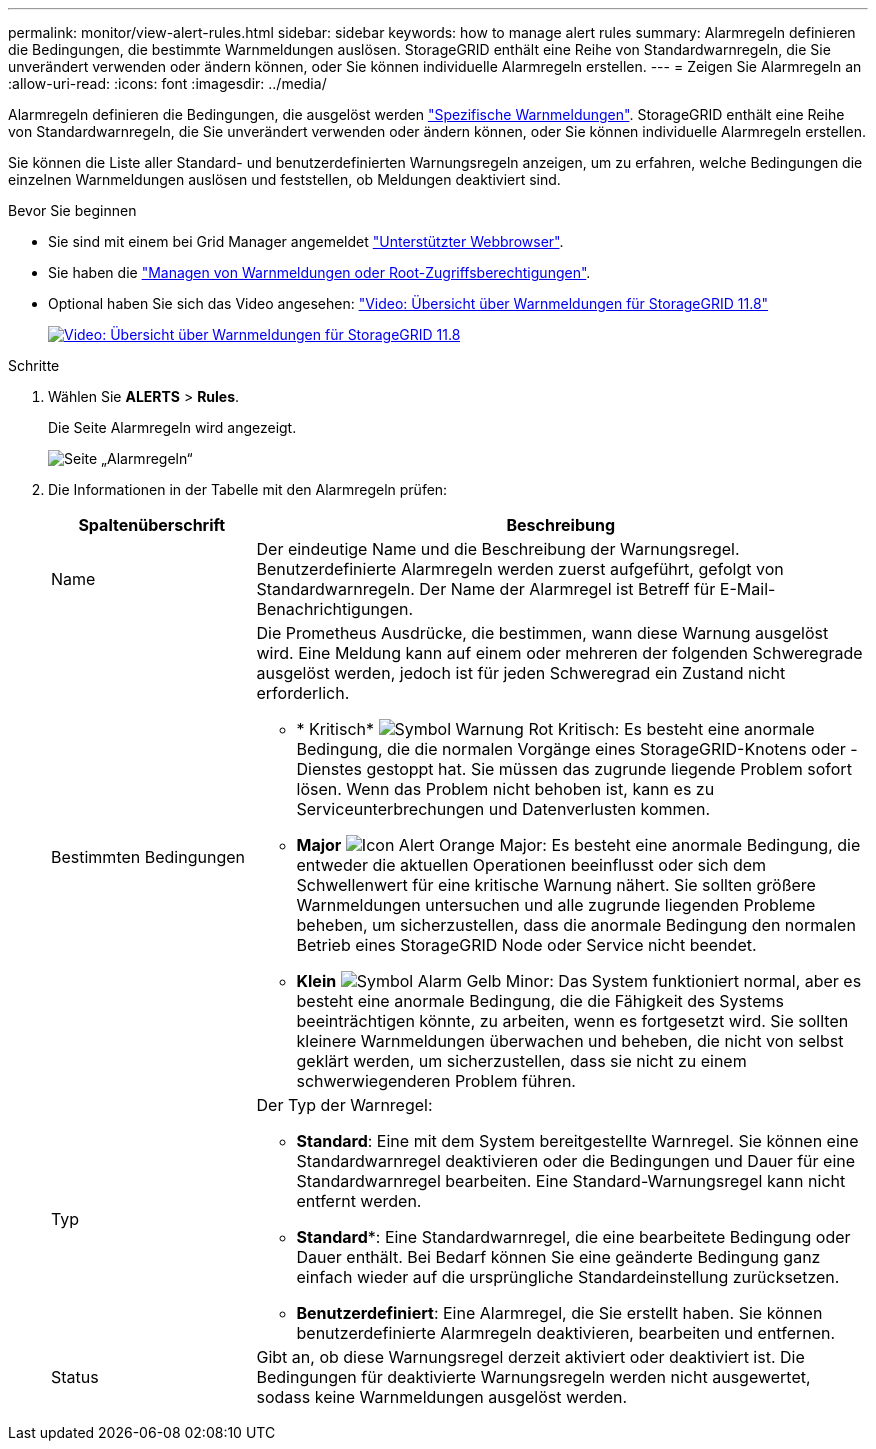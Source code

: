 ---
permalink: monitor/view-alert-rules.html 
sidebar: sidebar 
keywords: how to manage alert rules 
summary: Alarmregeln definieren die Bedingungen, die bestimmte Warnmeldungen auslösen. StorageGRID enthält eine Reihe von Standardwarnregeln, die Sie unverändert verwenden oder ändern können, oder Sie können individuelle Alarmregeln erstellen. 
---
= Zeigen Sie Alarmregeln an
:allow-uri-read: 
:icons: font
:imagesdir: ../media/


[role="lead"]
Alarmregeln definieren die Bedingungen, die ausgelöst werden link:alerts-reference.html["Spezifische Warnmeldungen"]. StorageGRID enthält eine Reihe von Standardwarnregeln, die Sie unverändert verwenden oder ändern können, oder Sie können individuelle Alarmregeln erstellen.

Sie können die Liste aller Standard- und benutzerdefinierten Warnungsregeln anzeigen, um zu erfahren, welche Bedingungen die einzelnen Warnmeldungen auslösen und feststellen, ob Meldungen deaktiviert sind.

.Bevor Sie beginnen
* Sie sind mit einem bei Grid Manager angemeldet link:../admin/web-browser-requirements.html["Unterstützter Webbrowser"].
* Sie haben die link:../admin/admin-group-permissions.html["Managen von Warnmeldungen oder Root-Zugriffsberechtigungen"].
* Optional haben Sie sich das Video angesehen: https://netapp.hosted.panopto.com/Panopto/Pages/Viewer.aspx?id=4506fc61-c8e9-4b86-ba00-b0b901184b38["Video: Übersicht über Warnmeldungen für StorageGRID 11.8"^]
+
[link=https://netapp.hosted.panopto.com/Panopto/Pages/Viewer.aspx?id=4506fc61-c8e9-4b86-ba00-b0b901184b38]
image::../media/video-screenshot-alert-overview-118.png[Video: Übersicht über Warnmeldungen für StorageGRID 11.8]



.Schritte
. Wählen Sie *ALERTS* > *Rules*.
+
Die Seite Alarmregeln wird angezeigt.

+
image::../media/alert_rules_page.png[Seite „Alarmregeln“]

. Die Informationen in der Tabelle mit den Alarmregeln prüfen:
+
[cols="1a,3a"]
|===
| Spaltenüberschrift | Beschreibung 


 a| 
Name
 a| 
Der eindeutige Name und die Beschreibung der Warnungsregel. Benutzerdefinierte Alarmregeln werden zuerst aufgeführt, gefolgt von Standardwarnregeln. Der Name der Alarmregel ist Betreff für E-Mail-Benachrichtigungen.



 a| 
Bestimmten Bedingungen
 a| 
Die Prometheus Ausdrücke, die bestimmen, wann diese Warnung ausgelöst wird. Eine Meldung kann auf einem oder mehreren der folgenden Schweregrade ausgelöst werden, jedoch ist für jeden Schweregrad ein Zustand nicht erforderlich.

** * Kritisch* image:../media/icon_alert_red_critical.png["Symbol Warnung Rot Kritisch"]: Es besteht eine anormale Bedingung, die die normalen Vorgänge eines StorageGRID-Knotens oder -Dienstes gestoppt hat. Sie müssen das zugrunde liegende Problem sofort lösen. Wenn das Problem nicht behoben ist, kann es zu Serviceunterbrechungen und Datenverlusten kommen.
** *Major* image:../media/icon_alert_orange_major.png["Icon Alert Orange Major"]: Es besteht eine anormale Bedingung, die entweder die aktuellen Operationen beeinflusst oder sich dem Schwellenwert für eine kritische Warnung nähert. Sie sollten größere Warnmeldungen untersuchen und alle zugrunde liegenden Probleme beheben, um sicherzustellen, dass die anormale Bedingung den normalen Betrieb eines StorageGRID Node oder Service nicht beendet.
** *Klein* image:../media/icon_alert_yellow_minor.png["Symbol Alarm Gelb Minor"]: Das System funktioniert normal, aber es besteht eine anormale Bedingung, die die Fähigkeit des Systems beeinträchtigen könnte, zu arbeiten, wenn es fortgesetzt wird. Sie sollten kleinere Warnmeldungen überwachen und beheben, die nicht von selbst geklärt werden, um sicherzustellen, dass sie nicht zu einem schwerwiegenderen Problem führen.




 a| 
Typ
 a| 
Der Typ der Warnregel:

** *Standard*: Eine mit dem System bereitgestellte Warnregel. Sie können eine Standardwarnregel deaktivieren oder die Bedingungen und Dauer für eine Standardwarnregel bearbeiten. Eine Standard-Warnungsregel kann nicht entfernt werden.
** *Standard**: Eine Standardwarnregel, die eine bearbeitete Bedingung oder Dauer enthält. Bei Bedarf können Sie eine geänderte Bedingung ganz einfach wieder auf die ursprüngliche Standardeinstellung zurücksetzen.
** *Benutzerdefiniert*: Eine Alarmregel, die Sie erstellt haben. Sie können benutzerdefinierte Alarmregeln deaktivieren, bearbeiten und entfernen.




 a| 
Status
 a| 
Gibt an, ob diese Warnungsregel derzeit aktiviert oder deaktiviert ist. Die Bedingungen für deaktivierte Warnungsregeln werden nicht ausgewertet, sodass keine Warnmeldungen ausgelöst werden.

|===

